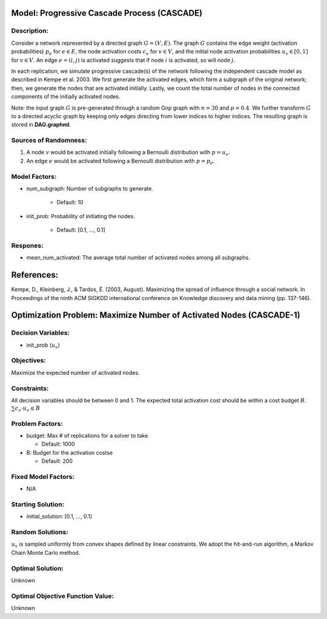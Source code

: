 Model: Progressive Cascade Process (CASCADE)
====================================================================

Description:
------------
Consider a network represented by a directed graph :math:`G = (V, E)`. The graph :math:`G` contains the edge weight (activation probabilities) 
:math:`p_e` for :math:`e \in E`, the node activation costs :math:`c_v` for :math:`v \in V`, 
and the initial node activation probabilities :math:`u_v \in [0, 1]` for :math:`v \in V`.
An edge :math:`e = (i,j)` is activated suggests that if node :math:`i` is activated, so will node :math:`j`.

In each replication, we simulate progressive cascade(s) of the network following the independent cascade model as described in Kempe et al. 2003. 
We first generate the activated edges, which form a subgraph of the original network; then, we generate the
nodes that are activated initially. Lastly, we count the total number of nodes in the connected components of the initially activated nodes.

Note: the input graph :math:`G` is pre-generated through a random Gnp graph with :math:`n = 30` and :math:`p = 0.4`. We further transform 
:math:`G` to a directed acyclic graph by keeping only edges directing from lower indices to higher indices.
The resulting graph is stored in **DAG.graphml**.

Sources of Randomness:
----------------------
1. A node :math:`v` would be activated initially following a Bernoulli distribution with :math:`p = u_v`.

2. An edge :math:`e` would be activated following a Bernoulli distribution with :math:`p = p_e`.

Model Factors:
--------------
* num_subgraph: Number of subgraphs to generate.

    * Default: 10

* init_prob: Probability of initiating the nodes.

    * Default: [0.1, ..., 0.1]


Respones:
---------
* mean_num_activated: The average total number of activated nodes among all subgraphs.


References:
===========
Kempe, D., Kleinberg, J., & Tardos, É. (2003, August). Maximizing the spread of influence through a social network. 
In Proceedings of the ninth ACM SIGKDD international conference on Knowledge discovery and data mining (pp. 137-146).

Optimization Problem: Maximize Number of Activated Nodes (CASCADE-1)
====================================================================

Decision Variables:
-------------------
* init_prob (:math:`u_v`)

Objectives:
-----------
Maximize the expected number of activated nodes.

Constraints:
------------
All decision variables should be between 0 and 1.
The expected total activation cost should be within a cost budget :math:`B`.
:math:`\sum c_v \cdot u_v \leq B`

Problem Factors:
----------------
* budget: Max # of replications for a solver to take

  * Default: 1000

* B: Budget for the activation costse

  * Default: 200

Fixed Model Factors:
--------------------
* N/A

Starting Solution: 
------------------
* initial_solution: [0.1, ..., 0.1]

Random Solutions: 
-----------------
:math:`u_v` is sampled uniformly from convex shapes defined by linear constraints.
We adopt the hit-and-run algorithm, a Markov Chain Monte Carlo method.

Optimal Solution:
-----------------
Unknown

Optimal Objective Function Value:
---------------------------------
Unknown
